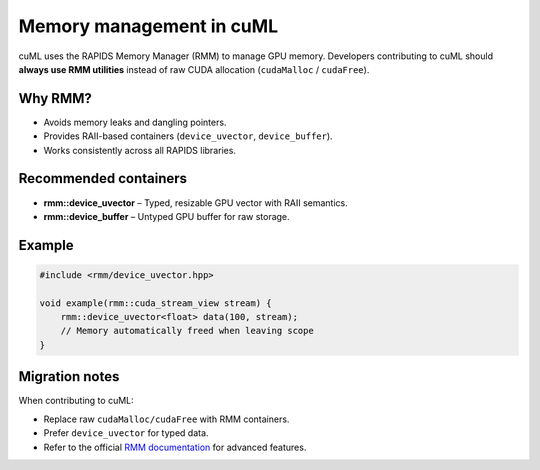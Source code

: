 Memory management in cuML
=========================

cuML uses the RAPIDS Memory Manager (RMM) to manage GPU memory.
Developers contributing to cuML should **always use RMM utilities**
instead of raw CUDA allocation (``cudaMalloc`` / ``cudaFree``).

Why RMM?
--------

- Avoids memory leaks and dangling pointers.
- Provides RAII-based containers (``device_uvector``, ``device_buffer``).
- Works consistently across all RAPIDS libraries.

Recommended containers
----------------------

- **rmm::device_uvector** – Typed, resizable GPU vector with RAII semantics.
- **rmm::device_buffer** – Untyped GPU buffer for raw storage.

Example
-------

.. code-block:: cpp

    #include <rmm/device_uvector.hpp>

    void example(rmm::cuda_stream_view stream) {
        rmm::device_uvector<float> data(100, stream);
        // Memory automatically freed when leaving scope
    }

Migration notes
---------------

When contributing to cuML:

- Replace raw ``cudaMalloc/cudaFree`` with RMM containers.
- Prefer ``device_uvector`` for typed data.
- Refer to the official `RMM documentation <https://github.com/rapidsai/rmm>`_ for advanced features.